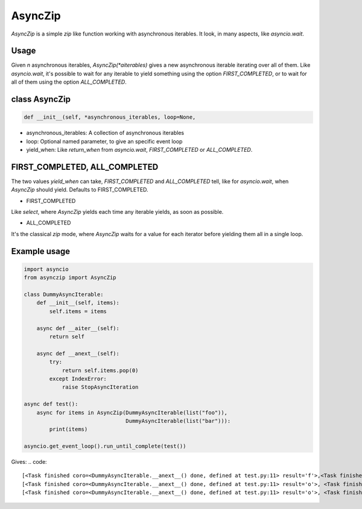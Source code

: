 AsyncZip
========

`AsyncZip` is a simple `zip` like function working with asynchronous
iterables. It look, in many aspects, like `asyncio.wait`.

Usage
-----

Given *n* asynchronous iterables, `AsyncZip(*aiterables)` gives a new
asynchronous iterable iterating over all of them. Like `asyncio.wait`,
it's possible to wait for any iterable to yield something using the
option `FIRST_COMPLETED`, or to wait for all of them using the option
`ALL_COMPLETED`.

class AsyncZip
--------------

.. code:: python

    def __init__(self, *asynchronous_iterables, loop=None,


- asynchronous_iterables: A collection of asynchronous iterables
- loop: Optional named parameter, to give an specific event loop
- yield_when: Like `return_when` from `asyncio.wait`,
  `FIRST_COMPLETED` or `ALL_COMPLETED`.

FIRST_COMPLETED, ALL_COMPLETED
------------------------------

The two values `yield_when` can take, `FIRST_COMPLETED` and
`ALL_COMPLETED` tell, like for `asyncio.wait`, when `AsyncZip` should
yield. Defaults to FIRST_COMPLETED.

- FIRST_COMPLETED

Like `select`, where `AsyncZip` yields each time any iterable yields,
as soon as possible.

- ALL_COMPLETED

It's the classical `zip` mode, where `AsyncZip` waits for a value for
each iterator before yielding them all in a single loop.

Example usage
-------------

.. code:: python

    import asyncio
    from asynczip import AsyncZip

    class DummyAsyncIterable:
        def __init__(self, items):
            self.items = items

        async def __aiter__(self):
            return self

        async def __anext__(self):
            try:
                return self.items.pop(0)
            except IndexError:
                raise StopAsyncIteration

    async def test():
        async for items in AsyncZip(DummyAsyncIterable(list("foo")),
                                    DummyAsyncIterable(list("bar"))):
            print(items)

    asyncio.get_event_loop().run_until_complete(test())

Gives:
.. code::
    [<Task finished coro=<DummyAsyncIterable.__anext__() done, defined at test.py:11> result='f'>,<Task finished coro=<DummyAsyncIterable.__anext__() done, defined at test.py:11> result='b'>]
    [<Task finished coro=<DummyAsyncIterable.__anext__() done, defined at test.py:11> result='o'>, <Task finished coro=<DummyAsyncIterable.__anext__() done, defined at test.py:11> result='a'>]
    [<Task finished coro=<DummyAsyncIterable.__anext__() done, defined at test.py:11> result='o'>, <Task finished coro=<DummyAsyncIterable.__anext__() done, defined at test.py:11> result='r'>]
